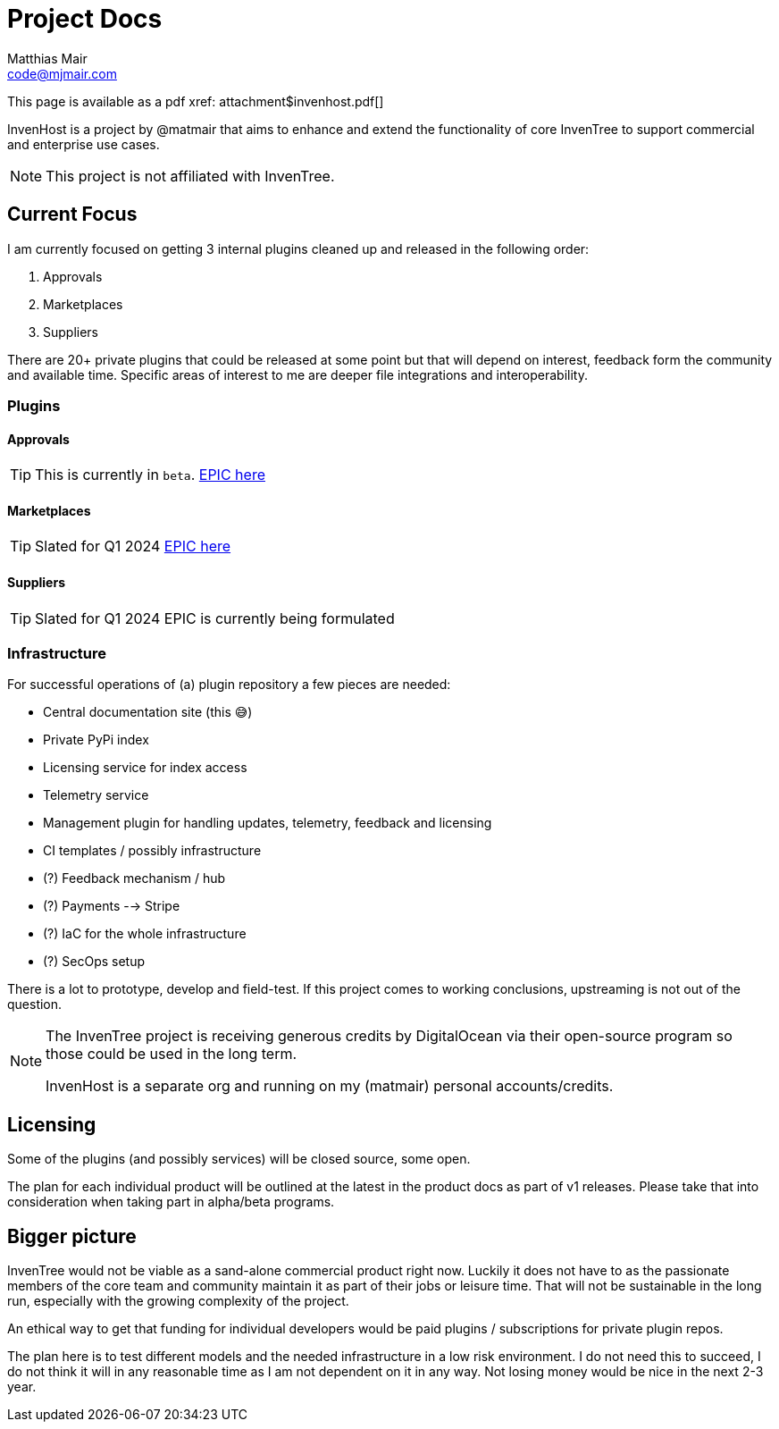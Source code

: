 = Project Docs
Matthias Mair <code@mjmair.com>;

This page is available as a pdf xref: attachment$invenhost.pdf[]

InvenHost is a project by @matmair that aims to enhance and extend the functionality of core InvenTree to support commercial and enterprise use cases.

NOTE: This project is not affiliated with InvenTree.

## Current Focus

I am currently focused on getting 3 internal plugins cleaned up and released in the following order:

1. Approvals
2. Marketplaces
3. Suppliers

There are 20+ private plugins that could be released at some point but that will depend on interest, feedback form the community and available time.
Specific areas of interest to me are deeper file integrations and interoperability.

### Plugins

#### Approvals

TIP: This is currently in `beta`.
https://github.com/invenhost/plugins/issues/1[EPIC here]


#### Marketplaces

TIP: Slated for Q1 2024
https://github.com/invenhost/plugins/issues/2[EPIC here]


#### Suppliers

TIP: Slated for Q1 2024
EPIC is currently being formulated


### Infrastructure

For successful operations of (a) plugin repository a few pieces are needed:

- Central documentation site (this 😅)
- Private PyPi index
- Licensing service for index access
- Telemetry service
- Management plugin for handling updates, telemetry, feedback and licensing
- CI templates / possibly infrastructure
- (?) Feedback mechanism / hub
- (?) Payments --> Stripe
- (?) IaC for the whole infrastructure
- (?) SecOps setup

There is a lot to prototype, develop and field-test. If this project comes to working conclusions, upstreaming is not out of the question.

[NOTE]
====
The InvenTree project is receiving generous credits by DigitalOcean via their open-source program so those could be used in the long term.

InvenHost is a separate org and running on my (matmair) personal accounts/credits.
====

## Licensing

Some of the plugins (and possibly services) will be closed source, some open.

The plan for each individual product will be outlined at the latest in the product docs as part of v1 releases. Please take that into consideration when taking part in alpha/beta programs.

## Bigger picture

InvenTree would not be viable as a sand-alone commercial product right now. Luckily it does not have to as the passionate members of the core team and community maintain it as part of their jobs or leisure time. That will not be sustainable in the long run, especially with the growing complexity of the project.

An ethical way to get that funding for individual developers would be paid plugins / subscriptions for private plugin repos.

The plan here is to test different models and the needed infrastructure in a low risk environment. I do not need this to succeed, I do not think it will in any reasonable time as I am not dependent on it in any way. Not losing money would be nice in the next 2-3 year.
